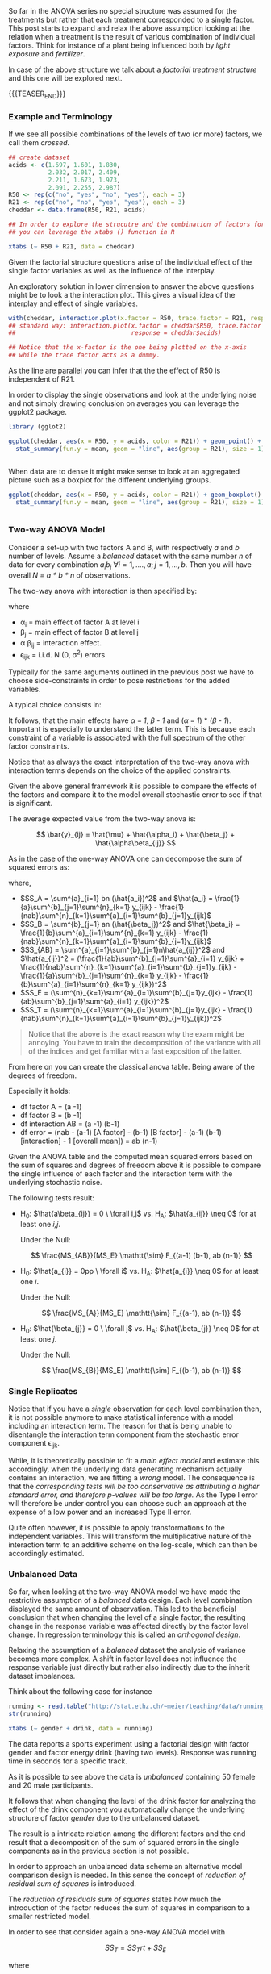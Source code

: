 #+BEGIN_COMMENT
.. title: Factorial Treatment Structure
.. slug: factoria-treatment-structure
.. date: 2019-10-19 15:00:53 UTC+02:00
.. tags: ANOVA
.. category: 
.. link: 
.. description: 
.. type: text
.. has_math: yes

#+END_COMMENT


#+BEGIN_EXPORT html
<br>
<br>
#+END_EXPORT


So far in the ANOVA series no special structure was assumed for the
treatments but rather that each treatment corresponded to a single
factor. This post starts to expand and relax the above assumption
looking at the relation when a treatment is the result of various
combination of individual factors. Think for instance of a plant being
influenced both by /light exposure/ and /fertilizer/.

In case of the above structure we talk about a /factorial treatment
structure/ and this one will be explored next.

{{{TEASER_END}}}

*** Example and Terminology
#+begin_comment
 :Properties:
 :header-args:R: :session anova :results output table :exports both
 :end:
#+end_comment

If we see all possible combinations of the levels of two (or more)
factors, we call them /crossed/. 

#+begin_src R :exports code
## create dataset
acids <- c(1.697, 1.601, 1.830,
           2.032, 2.017, 2.409,
           2.211, 1.673, 1.973, 
           2.091, 2.255, 2.987)
R50 <- rep(c("no", "yes", "no", "yes"), each = 3)
R21 <- rep(c("no", "no", "yes", "yes"), each = 3)
cheddar <- data.frame(R50, R21, acids)
#+end_src

#+RESULTS:

#+begin_src R
## In order to explore the strucutre and the combination of factors for each observation 
## you can leverage the xtabs () function in R

xtabs (~ R50 + R21, data = cheddar)
#+end_src 

#+RESULTS:
: 
:      R21
: R50   no yes
:   no   3   3
:   yes  3   3

Given the factorial structure questions arise of the individual effect
of the single factor variables as well as the influence of the
interplay.

An exploratory solution in lower dimension to answer the above
questions might be to look a the interaction plot. This gives a visual
idea of the interplay and effect of single variables.

#+begin_src R :exports none
# Open a svg file
svg("../images/interactionCheddar.svg") 
# 2. Create a plot
#+end_src

#+RESULTS:

#+begin_src R :cache yes :exports code
  with(cheddar, interaction.plot(x.factor = R50, trace.factor = R21, response = acids))
  ## standard way: interaction.plot(x.factor = cheddar$R50, trace.factor = cheddar$R21,
  ##                                response = cheddar$acids)

  ## Notice that the x-factor is the one being plotted on the x-axis
  ## while the trace factor acts as a dummy.

#+end_src

#+begin_src R :exports none
# Close the pdf file
dev.off()  
#+end_src

[[img-url:/images/interactionCheddar.svg]] 

#+begin_comment
Insert the image with ~C-u C-x C-f~

Inline the image with ~C-c C-x C-v~


[[file:~/Scrivania/Blogging/bits-of-experience/images/interactionCheddar.svg]]

#+end_comment

As the line are parallel you can infer that the the effect of R50 is
independent of R21.

In order to display the single observations and look at the underlying
noise and not simply drawing conclusion on averages you can leverage
the ggplot2 package.

#+begin_src R
library (gglot2)
#+end_src


#+begin_src R :exports none
# Open a svg file
svg("../images/interactionCheddarSingle.svg") 
# 2. Create a plot
#+end_src

#+RESULTS:

#+begin_src R :cache yes :exports code
ggplot(cheddar, aes(x = R50, y = acids, color = R21)) + geom_point() +
  stat_summary(fun.y = mean, geom = "line", aes(group = R21), size = 1) + theme_bw()
#+end_src

#+RESULTS[d784e9a076ae2075d68316dfb74968915222081c]:
#+BEGIN_SRC R
#+END_SRC

#+begin_src R :exports none
# Close the pdf file
dev.off()  
#+end_src

#+RESULTS:
: 
: X11cairo 
:        2

[[img-url:/images/interactionCheddarSingle.svg]] 


When data are to dense it might make sense to look at an aggregated
picture such as a boxplot for the different underlying groups.

#+begin_src R :exports none
# Open a svg file
svg("../images/interactionCheddarBox.svg") 
# 2. Create a plot
#+end_src

#+RESULTS:

#+begin_src R :cache yes :exports code
ggplot(cheddar, aes(x = R50, y = acids, color = R21)) + geom_boxplot() +
  stat_summary(fun.y = mean, geom = "line", aes(group = R21), size = 1) + theme_bw()
#+end_src

#+RESULTS[b5437d78d6162b70a25f237e935284d75c83f8b7]:
#+BEGIN_SRC R
#+END_SRC

#+begin_src R :exports none
# Close the pdf file
dev.off()  
#+end_src

#+RESULTS:
: 
: X11cairo 
:        2

[[img-url:/images/interactionCheddarBox.svg]] 

*** Two-way ANOVA Model

Consider a set-up with two factors A and B, with respectively /a/ and
/b/ number of levels. Assume a /balanced/ dataset with the same number /n/
of data for every combination $a_i b_j \ \forall i = 1,...., a; j =
1,..., b$. Then you will have overall /N = a * b * n/ of observations.

The two-way anova with interaction is then specified by:

#+BEGIN_src latex :results drawer :exports results
\[ Y_{ijk} = \mu + \alpha_i + \beta_j + \alpha \beta_{ij} + \epsilon_{ijk} \]
#+END_src

where

- \alpha_i = main effect of factor A at level i
- \beta_j = main effect of factor B at level j
- \alpha \beta_{ij} = interaction effect.
- \epsilon_{ijk} = i.i.d. N (0, \sigma^2) errors

Typically for the same arguments outlined in the previous post we have
to choose side-constraints in order to pose restrictions for the added
variables.

A typical choice consists in:

#+LATEX_HEADER: \usepackage{math}
#+LATEX_HEADER: \usepackage{asmath}

#+BEGIN_src latex :results drawer :exports results
  \begin{align*} 
    \sum^a_{i=1} alpha_i &=  0\\

    \sum^b_{j=1} \beta_j &=  0\\

    \sum^a_{i=1} \alpha \beta_{ij} &=  0\\

    \sum^b_{j=1} \alpha \beta_{ij} &=  0\\
  \end{align*}  
#+END_src

#+RESULTS:
:RESULTS:
\begin{align*} 
  \sum^a_{i=1} alpha_i &=  0\\

  \sum^b_{j=1} \beta_j &=  0\\

  \sum^a_{i=1} \alpha \beta_{ij} &=  0\\

  \sum^b_{j=1} \alpha \beta_{ij} &=  0\\
\end{align*}
:END:

It follows, that the main effects have /\alpha -1/, /\beta - 1/ and
(/\alpha -1/) * (/\beta - 1/). Important is especially to understand
the latter term. This is because each constraint of a variable is
associated with the full spectrum of the other factor constraints.

Notice that as always the exact interpretation of the two-way anova
with interaction terms depends on the choice of the applied
constraints. 

Given the above general framework it is possible to compare the
effects of the factors and compare it to the model overall stochastic
error to see if that is significant.

The average expected value from the two-way anova is:

#+BEGIN_src latex :results drawer :exports results
 \[ \bar{y}_{ij} = \hat{\mu} + \hat{\alpha_i} + \hat{\beta_j} + \hat{\alpha\beta_{ij}} \]  
#+END_src

#+RESULTS:
:RESULTS:
\[ \bar{y}_{ij} = \hat{\mu} + \hat{\alpha_i} + \hat{\beta_j} + \hat{\alpha\beta_{ij}} \]
:END:

As in the case of the one-way ANOVA one can decompose the sum of
squared errors as:

#+BEGIN_src latex :results drawer :exports results
\[ SS_T = SS_A + SS_B + SS_AB + SS_E  \]
#+END_src

where,

#+begin_comment
check at the indices. It is complex shit. 
#+end_comment

- $SS_A = \sum^{a}_{i=1} bn (\hat{a_i})^2$ and $\hat{a_i} =
  \frac{1}{a}\sum^{b}_{j=1}\sum^{n}_{k=1} y_{ijk} -
  \frac{1}{nab}\sum^{n}_{k=1}\sum^{a}_{i=1}\sum^{b}_{j=1}y_{ijk}$ 
- $SS_B = \sum^{b}_{j=1} an (\hat{\beta_j})^2$ and $\hat{\beta_i} =
  \frac{1}{b}\sum^{a}_{i=1}\sum^{n}_{k=1} y_{ijk} -
  \frac{1}{nab}\sum^{n}_{k=1}\sum^{a}_{i=1}\sum^{b}_{j=1}y_{ijk}$ 
- $SS_{AB} = \sum^{a}_{i=1}\sum^{b}_{j=1}n\hat{a_{ij}}^2$ and
  $\hat{a_{ij}}^2 = (\frac{1}{ab}\sum^{b}_{j=1}\sum^{a}_{i=1} y_{ijk} + \frac{1}{nab}\sum^{n}_{k=1}\sum^{a}_{i=1}\sum^{b}_{j=1}y_{ijk} - \frac{1}{a}\sum^{b}_{j=1}\sum^{n}_{k=1} y_{ijk} - \frac{1}{b}\sum^{a}_{i=1}\sum^{n}_{k=1} y_{ijk})^2$ 
- $SS_E = (\sum^{n}_{k=1}\sum^{a}_{i=1}\sum^{b}_{j=1}y_{ijk} -
  \frac{1}{ab}\sum^{b}_{j=1}\sum^{a}_{i=1} y_{ijk})^2$ 
- $SS_T = (\sum^{n}_{k=1}\sum^{a}_{i=1}\sum^{b}_{j=1}y_{ijk} -
  \frac{1}{nab}\sum^{n}_{k=1}\sum^{a}_{i=1}\sum^{b}_{j=1}y_{ijk})^2$

#+begin_quote
Notice that the above is the exact reason why the exam might be
annoying. You have to train the decomposition of the variance with all
of the indices and get familiar with a fast exposition of the latter.
#+end_quote

From here on you can create the classical anova table. Being aware of
the degrees of freedom.

Especially it holds:

- df factor A = (a -1)
- df factor B = (b -1)
- df interaction AB = (a -1) (b-1)
- df error = (nab - (a-1) [A factor] - (b-1) [B factor] - (a-1) (b-1) [interaction] - 1 [overall mean]) = ab (n-1)


Given the ANOVA table and the computed mean squared errors based on
the sum of squares and degrees of freedom above it is possible to
compare the single influence of each factor and the interaction term
with the underlying stochastic noise.

The following tests result:

- H_0: $\hat{a\beta_{ij}} = 0 \ \forall i,j$ vs. H_A: $\hat{a_{ij}} \neq
  0$ for at least one /i,j/. 

  Under the Null:

  $$ \frac{MS_{AB}}{MS_E} \mathtt{\sim} F_{(a-1) (b-1), ab (n-1)} $$

- H_0: $\hat{a_{i}} = 0pp \ \forall  i$ vs. H_A: $\hat{a_{i}} \neq
  0$ for at least one /i/. 

  Under the Null:

  $$ \frac{MS_{A}}{MS_E} \mathtt{\sim} F_{(a-1), ab (n-1)} $$

- H_0: $\hat{\beta_{j}} = 0 \ \forall j$ vs. H_A: $\hat{\beta_{j}} \neq
  0$ for at least one /j/. 

  Under the Null:

  $$ \frac{MS_{B}}{MS_E} \mathtt{\sim} F_{(b-1), ab (n-1)} $$

*** Single Replicates

Notice that if you have a /single/ observation for each level
combination then, it is not possible anymore to make statistical
inference with a model including an interaction term. The reason for
that is being unable to disentangle the interaction term component
from the stochastic error component \epsilon_{ijk}.

While, it is theoretically possible to fit a /main effect model/ and
estimate this accordingly, when the underlying data generating
mechanism actually contains an interaction, we are fitting a /wrong/
model. The consequence is that the /corresponding tests will be too conservative as attributing a higher standard error, and therefore p-values will be too large./ 
As the Type I error will therefore be under control you can choose
such an approach at the expense of a low power and an increased Type
II error.

Quite often however, it is possible to apply transformations to the
independent variables. This will transform the multiplicative nature
of the interaction term to an additive scheme on the log-scale, which
can then be accordingly estimated.


*** Unbalanced Data
#+begin_comment
 :Properties:
 :header-args:R: :session anova :results output table :exports both
 :end:
#+end_comment

So far, when looking at the two-way ANOVA model we have made the
restrictive assumption of a /balanced/ data design. Each level
combination displayed the same amount of observation. This led to the
beneficial conclusion that when changing the level of a single factor,
the resulting change in the response variable was affected directly by
the factor level change. In regression terminology this is called an
/orthogonal design/.

Relaxing the assumption of a /balanced/ dataset the analysis of
variance becomes more complex. A shift in factor level does not
influence the response variable just directly but rather also
indirectly due to the inherit dataset imbalances.

Think about the following case for instance

#+begin_src R
running <- read.table("http://stat.ethz.ch/~meier/teaching/data/running.dat", header = TRUE)
str(running)
#+end_src

#+RESULTS:
: 
: 'data.frame':	70 obs. of  3 variables:
:  $ gender: Factor w/ 2 levels "female","male": 2 2 2 2 2 2 2 2 2 2 ...
:  $ drink : Factor w/ 2 levels "A","B": 1 1 1 1 1 1 1 1 1 1 ...
:  $ y     : num  40.6 49.7 42.1 42.2 39 44.2 44.1 43.1 44.7 46.3 ...

#+begin_src R
xtabs (~ gender + drink, data = running)
#+end_src

#+RESULTS:
:         drink
: gender    A  B
:   female 10 40
:   male   10 10


The data reports a sports experiment using a factorial design with
factor gender and factor energy drink (having two levels). Response
was running time in seconds for a specific track. 

As it is possible to see above the data is /unbalanced/ containing 50
female and 20 male participants. 

It follows that when changing the level of the drink factor for
analyzing the effect of the drink component you automatically change
the underlying structure of factor /gender/ due to the unbalanced
dataset.

The result is a intricate relation among the different factors and the
end result that a decomposition of the sum of squared errors in the
single components as in the previous section is not possible.

In order to approach an unbalanced data scheme an alternative model
comparison design is needed. In this sense the concept of /reduction
of residual sum of squares/ is introduced.

The /reduction of residuals sum of squares/ states how much the
introduction of the factor reduces the sum of squares in comparison to
a smaller restricted model.

In order to see that consider again a one-way ANOVA model with

$$ SS_T = SS_Trt + SS_E $$

where 

#+BEGIN_src latex :results drawer :exports results
  \begin{align*} 
    SS_T   &=  \sum^{m}_{i=1} \sum^{n_i}_{j=1} (y_{ij} - \frac{1}{N}\sum^{m}_{i=1} \sum^{n_i}_{j=1} y_{ij})^2 \\

    SS_{Trt} &= \sum^{m}_{i=1} \sum^{n_i}_{j=1} (\frac{1}{n_i} \sum^{n_i}_{j=1} y_{ij} -  \frac{1}{N}\sum^{m}_{i=1} \sum^{n_i}_{j=1} y_{ij} )  \\

    SS_E   &= \sum^{m}_{i=1} \sum^{n_i}_{j=1} (y_{ij} - \frac{1}{n_i} \sum{n_i}_{j=1} y_{ij}) \\
  \end{align*}  
#+END_src

#+RESULTS:
:RESULTS:
\begin{align*} 
  SS_T   &=  \sum^{m}_{i=1} \sum^{n_i}_{j=1} (y_{ij} - \frac{1}{N}\sum^{m}_{i=1} \sum^{n_i}_{j=1} y_{ij})^2 \\

  SS_Trt &= \sum^{m}_{i=1} \sum^{n_i}_{j=1} (\frac{1}{n_i} \sum^{n_i}_{j=1} y_{ij} -  \frac{1}{N}\sum^{m}_{i=1} \sum^{n_i}_{j=1} y_{ij} )  \\

  SS_E   &= \sum^{m}_{i=1} \sum^{n_i}_{j=1} (y_{ij} - \frac{1}{n_i} \sum{n_i}_{j=1} y_{ij}) \\
\end{align*}
:END:

There the SS_{Trt} represented the reduction of the sum of squares
(i.e. the error amount captured by the treatment specific mean
effects) in comparison to the overall mean model. A similar
interpretation is possible for the /reduction of residual sum of
squares/ for the unbalanced case.


It follows then that in an unbalanced test setting with multiple
factors you can answer questions as: "Do we need factor =B= in the
model if we already have factor =B=?"

By sequentially building up a model and looking at the corresponding
/reduction of residuals sum of squares/.

#+BEGIN_EXPORT html
<br>
#+END_EXPORT

#+begin_quote
Notation:

We denote the residual sum of squares for factor B given factor A and
an overall constant \mu as:

~SS (B | 1, A)~. 

This consists therefore in the reduction in the sum of squares between 

~y ~ A + B~ and ~y ~ A~. 

The sequential nature follows automatically from the definition above
as we need the restricted model to compute the reduction in the
squared errors. 
#+end_quote

#+BEGIN_EXPORT html
<br>
#+END_EXPORT

There are now different ways to or /types/ of model comparison
approaches yielding different results. The choice of the model is
highly debated in the academic literature and is still an open issue.

- Model Comparison I: Sequentially building up a model by computing

#+begin_center
  =SS (A|1)= \\
  =SS (B|1, A)= \\
  =SS (AB|1, A, B)=
#+end_center  

- Model Comparison III: Control for /all/ other terms
  
#+begin_center
  =SS (A|1, B, AB)= \\
  =SS (B|1, A, AB)= \\
  =SS (AB|1, A, B)=
#+end_center  

- Model Comparison II: Control the influence of the largest
  /hierarchical/ model *not including the term of interest*. This
  consists essentially in model III dropping the terms that are
  /hierarchically/ lower than the factor for which the reduction in
  residual sum of squares is being computed.
  
#+begin_center
  =SS (A|1, B)= \\
  =SS (B|1, A)= \\
  =SS (AB|1, A, B)=
#+end_center  

/Some technical details are omitted here at the bottom. Very
generically stated both in the script and in the slides and it is not worth the effort of mentioning them here/.  
Have a look at them when preparing for the exam.


*** Literature

[[https://stat.ethz.ch/lectures/as19/anova.php#course_materials][Applied Anaysis of Variance - ETH Lecture Notes - Autumn 2019]]
